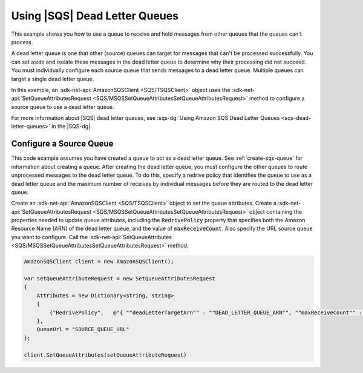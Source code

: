 .. Copyright 2010-2018 Amazon.com, Inc. or its affiliates. All Rights Reserved.

   This work is licensed under a Creative Commons Attribution-NonCommercial-ShareAlike 4.0
   International License (the "License"). You may not use this file except in compliance with the
   License. A copy of the License is located at http://creativecommons.org/licenses/by-nc-sa/4.0/.

   This file is distributed on an "AS IS" BASIS, WITHOUT WARRANTIES OR CONDITIONS OF ANY KIND,
   either express or implied. See the License for the specific language governing permissions and
   limitations under the License.

.. _using-dead-letter-queues:

##############################
Using |SQS| Dead Letter Queues
##############################

This example shows you how to use a queue to receive and hold messages from other queues that the
queues can't process.

A dead letter queue is one that other (source) queues can target for messages that can't be processed
successfully. You can set aside and isolate these messages in the dead letter queue to determine why
their processing did not succeed. You must individually configure each source queue that sends messages
to a dead letter queue. Multiple queues can target a single dead letter queue.

In this example, an :sdk-net-api:`AmazonSQSClient <SQS/TSQSClient>` object uses the
:sdk-net-api:`SetQueueAttributesRequest <SQS/MSQSSetQueueAttributesSetQueueAttributesRequest>`
method to configure a source queue to use a dead letter queue.

For more information about |SQS| dead letter queues, see
:sqs-dg:`Using Amazon SQS Dead Letter Queues <sqs-dead-letter-queues>`
in the |SQS-dg|.

Configure a Source Queue
========================

This code example assumes you have created a queue to act as a dead letter queue. See :ref:`create-sqs-queue`
for information about creating a queue. After creating the dead letter queue, you must configure the
other queues to route unprocessed messages to the dead letter queue. To do this, specify a redrive
policy that identifies the queue to use as a dead letter queue and the maximum number of receives by
individual messages before they are routed to the dead letter queue.

Create an :sdk-net-api:`AmazonSQSClient <SQS/TSQSClient>` object to set the queue attributes. Create
a :sdk-net-api:`SetQueueAttributesRequest <SQS/MSQSSetQueueAttributesSetQueueAttributesRequest>` object
containing the properties needed to update queue attributes, including the :code:`RedrivePolicy` property
that specifies both the Amazon Resource Name (ARN) of the dead letter queue, and the value of :code:`maxReceiveCount`. Also specify the URL source queue you want to configure. Call the 
:sdk-net-api:`SetQueueAttributes <SQS/MSQSSetQueueAttributesSetQueueAttributesRequest>` method.

.. code-block:: c#

            AmazonSQSClient client = new AmazonSQSClient();

            var setQueueAttributeRequest = new SetQueueAttributesRequest
            {
                Attributes = new Dictionary<string, string>
                {
                    {"RedrivePolicy",   @"{ ""deadLetterTargetArn"" : ""DEAD_LETTER_QUEUE_ARN"", ""maxReceiveCount"" : ""10""}" }
                },
                QueueUrl = "SOURCE_QUEUE_URL"
            };

            client.SetQueueAttributes(setQueueAttributeRequest)
